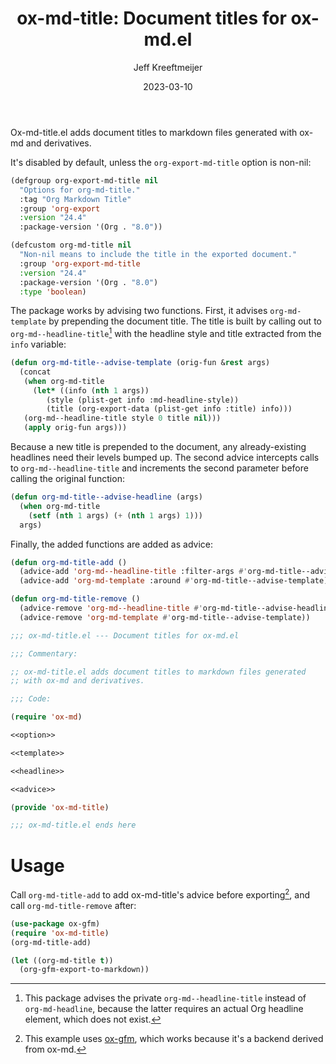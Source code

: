 #+title: ox-md-title: Document titles for ox-md.el
#+author: Jeff Kreeftmeijer
#+date: 2023-03-10
#+options: toc:nil

Ox-md-title.el adds document titles to markdown files generated with ox-md and derivatives.

It's disabled by default, unless the =org-export-md-title= option is non-nil:

#+name: option
#+begin_src emacs-lisp
  (defgroup org-export-md-title nil
    "Options for org-md-title."
    :tag "Org Markdown Title"
    :group 'org-export
    :version "24.4"
    :package-version '(Org . "8.0"))

  (defcustom org-md-title nil
    "Non-nil means to include the title in the exported document."
    :group 'org-export-md-title
    :version "24.4"
    :package-version '(Org . "8.0")
    :type 'boolean)
#+end_src

The package works by advising two functions.
First, it advises =org-md-template= by prepending the document title.
The title is built by calling out to =org-md--headline-title=[fn:org-md-headline] with the headline style and title extracted from the =info= variable:

#+name: template
#+begin_src emacs-lisp
  (defun org-md-title--advise-template (orig-fun &rest args)
    (concat
     (when org-md-title
       (let* ((info (nth 1 args))
	      (style (plist-get info :md-headline-style))
	      (title (org-export-data (plist-get info :title) info)))
	 (org-md--headline-title style 0 title nil)))
     (apply orig-fun args)))
#+end_src

Because a new title is prepended to the document, any already-existing headlines need their levels bumped up.
The second advice intercepts calls to =org-md--headline-title= and increments the second parameter before calling the original function:

#+name: headline
#+begin_src emacs-lisp
  (defun org-md-title--advise-headline (args)
    (when org-md-title
      (setf (nth 1 args) (+ (nth 1 args) 1)))
    args)
#+end_src

Finally, the added functions are added as advice:

#+name: advice
#+begin_src emacs-lisp
  (defun org-md-title-add ()
    (advice-add 'org-md--headline-title :filter-args #'org-md-title--advise-headline)
    (advice-add 'org-md-template :around #'org-md-title--advise-template))

  (defun org-md-title-remove ()
    (advice-remove 'org-md--headline-title #'org-md-title--advise-headline)
    (advice-remove 'org-md-template #'org-md-title--advise-template))
#+end_src

#+headers: :tangle ox-md-title.el
#+headers: :noweb yes
#+headers: :exports none
#+begin_src emacs-lisp
  ;;; ox-md-title.el --- Document titles for ox-md.el

  ;;; Commentary:

  ;; ox-md-title.el adds document titles to markdown files generated
  ;; with ox-md and derivatives.

  ;;; Code:

  (require 'ox-md)

  <<option>>

  <<template>>

  <<headline>>

  <<advice>>

  (provide 'ox-md-title)

  ;;; ox-md-title.el ends here
#+end_src

* Usage

Call =org-md-title-add= to add ox-md-title's advice before exporting[fn:gfm], and call =org-md-title-remove= after:

#+begin_src emacs-lisp
  (use-package ox-gfm)
  (require 'ox-md-title)
  (org-md-title-add)

  (let ((org-md-title t))
    (org-gfm-export-to-markdown))
#+end_src

[fn:org-md-headline] This package advises the private =org-md--headline-title= instead of =org-md-headline=, because the latter requires an actual Org headline element, which does not exist.
[fn:gfm] This example uses [[https://github.com/larstvei/ox-gfm][ox-gfm]], which works because it's a backend derived from ox-md.
